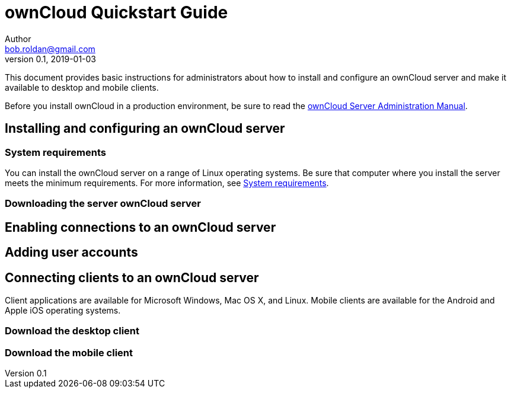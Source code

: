= ownCloud Quickstart Guide
Author <bob.roldan@gmail.com>
v0.1, 2019-01-03

ifdef::env-github[]
# :imagesdir: foo/
:toc:
:toc-placement!:
endif::[]

This document provides basic instructions for administrators about how to install and
configure an ownCloud server and make it available to desktop and mobile clients.

Before you install ownCloud in a production environment, be sure to read the https://doc.owncloud.org/server/10.0/admin_manual/installation/system_requirements.html[ownCloud Server Administration Manual].

toc::[]

== Installing and configuring an ownCloud server
=== System requirements
You can install the ownCloud server on a range of Linux operating systems. Be sure that computer where you install the server meets the minimum requirements. For more information, see https://doc.owncloud.org/server/10.0/admin_manual/installation/system_requirements.html[System requirements].

=== Downloading the server ownCloud server
== Enabling connections to an ownCloud server
== Adding user accounts
== Connecting clients to an ownCloud server
Client applications are available for Microsoft Windows, Mac OS X, and Linux.
Mobile clients are available for the Android and Apple iOS operating systems.

=== Download the desktop client
=== Download the mobile client

